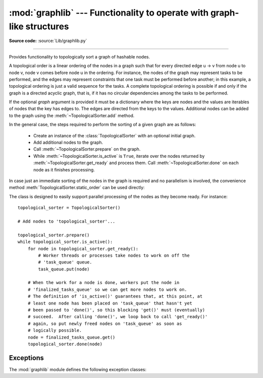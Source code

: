 :mod:`graphlib` --- Functionality to operate with graph-like structures
=========================================================================

.. module:: graphlib
   :synopsis: Functionality to operate with graph-like structures


**Source code:** :source:`Lib/graphlib.py`

.. testsetup:: default

   import graphlib
   from graphlib import *

--------------


.. class:: TopologicalSorter(graph=None)

   Provides functionality to topologically sort a graph of hashable nodes.

   A topological order is a linear ordering of the nodes in a graph such that
   for every directed edge u -> v from node u to node v, node v comes
   before node u in the ordering. For instance, the nodes of the graph may
   represent tasks to be performed, and the edges may represent constraints that
   one task must be performed before another; in this example, a topological
   ordering is just a valid sequence for the tasks. A complete topological
   ordering is possible if and only if the graph is a directed acyclic graph,
   that is, if it has no circular dependencies among the tasks to be performed.

   If the optional *graph* argument is provided it must be a dictionary where
   the keys are nodes and the values are iterables of nodes that the key has
   edges to. The edges are directed from the keys to the values. Additional
   nodes can be added to the graph using the :meth:`~TopologicalSorter.add`
   method.

   In the general case, the steps required to perform the sorting of a given
   graph are as follows:

         * Create an instance of the :class:`TopologicalSorter` with an optional
           initial graph.
         * Add additional nodes to the graph.
         * Call :meth:`~TopologicalSorter.prepare` on the graph.
         * While :meth:`~TopologicalSorter.is_active` is ``True``, iterate over
           the nodes returned by :meth:`~TopologicalSorter.get_ready` and
           process them. Call :meth:`~TopologicalSorter.done` on each node as it
           finishes processing.

   In case just an immediate sorting of the nodes in the graph is required and
   no parallelism is involved, the convenience method
   :meth:`TopologicalSorter.static_order` can be used directly:

   .. doctest::

       >>> graph = {"D": {"B", "C"}, "C": {"A"}, "B": {"A"}}
       >>> ts = TopologicalSorter(graph)
       >>> tuple(ts.static_order())
       ('A', 'C', 'B', 'D')

   The class is designed to easily support parallel processing of the nodes as
   they become ready. For instance::

       topological_sorter = TopologicalSorter()

       # Add nodes to 'topological_sorter'...

       topological_sorter.prepare()
       while topological_sorter.is_active():
           for node in topological_sorter.get_ready():
               # Worker threads or processes take nodes to work on off the
               # 'task_queue' queue.
               task_queue.put(node)

           # When the work for a node is done, workers put the node in
           # 'finalized_tasks_queue' so we can get more nodes to work on.
           # The definition of 'is_active()' guarantees that, at this point, at
           # least one node has been placed on 'task_queue' that hasn't yet
           # been passed to 'done()', so this blocking 'get()' must (eventually)
           # succeed.  After calling 'done()', we loop back to call 'get_ready()'
           # again, so put newly freed nodes on 'task_queue' as soon as
           # logically possible.
           node = finalized_tasks_queue.get()
           topological_sorter.done(node)

   .. method:: add(node, *end_nodes)

      Add nodes and/or edges to the graph.

      All of the arguments are nodes and must be hashable.

      First: this adds new nodes to the graph for all of the arguments
      which were not already part of the graph.

      Second: this adds new edges from the *node* to each of the *end_nodes*.

      Raises :exc:`ValueError` if called after :meth:`~TopologicalSorter.prepare`.

   .. method:: prepare()

      Mark the graph as finished and check for cycles in the graph.

      After calling this method the graph cannot be modified using
      the :meth:`~TopologicalSorter.add` method.

      Raises :exc:`CycleError` if any cycles are detected,
      but :meth:`~TopologicalSorter.get_ready` can still be used to obtain as
      many nodes as possible until cycles block more progress.

   .. method:: is_active()

      Returns ``True`` if more progress can be made and ``False`` otherwise.
      Progress can be made if cycles do not block the resolution and either
      there are still nodes ready to be returned by
      :meth:`~TopologicalSorter.get_ready` or there are nodes which were
      returned by :meth:`~TopologicalSorter.get_ready` and have not yet been
      marked as :meth:`~TopologicalSorter.done`.

      The :meth:`~TopologicalSorter.__bool__` method of this class defers to
      this function, so instead of::

          if ts.is_active():
              ...

      it is possible to simply do::

          if ts:
              ...

      Raises :exc:`ValueError` if this method is called before
      :meth:`~TopologicalSorter.prepare` is called.

   .. method:: done(*nodes)

      Marks a set of nodes returned by :meth:`TopologicalSorter.get_ready` as
      processed, unblocking any successor of each node in *nodes* for being
      returned in the future by a call to :meth:`TopologicalSorter.get_ready`.

      Raises :exc:`ValueError` if: any node in *nodes* is not part of this
      graph, has not yet been returned by :meth:`~TopologicalSorter.get_ready`,
      has already been marked as processed by a previous call
      to :meth:`~TopologicalSorter.done`, or if this method is called without
      first calling :meth:`~TopologicalSorter.prepare`.

   .. method:: get_ready()

      Returns a ``tuple`` with all the nodes that are ready. Initially it
      returns all nodes with no outgoing edges, and once those are marked as
      processed by calling :meth:`TopologicalSorter.done`, further calls will
      return all new nodes that have all their outgoing edges already processed.
      Once no more progress can be made, empty tuples are returned.

      Raises :exc:`ValueError` if this method is called before
      :meth:`~TopologicalSorter.prepare` is called.

   .. method:: static_order()

      Returns an iterator object which will iterate over nodes in a topological
      order. When using this method, :meth:`~TopologicalSorter.prepare` and
      :meth:`~TopologicalSorter.done` should not be called. This method is
      equivalent to::

          def static_order(self):
              self.prepare()
              while self.is_active():
                  node_group = self.get_ready()
                  yield from node_group
                  self.done(*node_group)

      The particular order that is returned may depend on the specific order in
      which the items were inserted in the graph. For example:

      .. doctest::

          >>> ts = TopologicalSorter()
          >>> ts.add(3, 2, 1)
          >>> ts.add(1, 0)
          >>> print([*ts.static_order()])
          [2, 0, 1, 3]

          >>> ts2 = TopologicalSorter()
          >>> ts2.add(1, 0)
          >>> ts2.add(3, 2, 1)
          >>> print([*ts2.static_order()])
          [0, 2, 1, 3]

      This is due to the fact that "0" and "2" are in the same level in the
      graph (they would have been returned in the same call to
      :meth:`~TopologicalSorter.get_ready`) and the order between them is
      determined by the order of insertion.

      Raises :exc:`CycleError` if any cycles are detected.

   .. versionadded:: 3.9


Exceptions
----------
The :mod:`graphlib` module defines the following exception classes:

.. exception:: CycleError

   Subclass of :exc:`ValueError` raised by :meth:`TopologicalSorter.prepare` if
   cycles exist in the graph.

   The detected cycle can be accessed via the second element in
   the :attr:`~CycleError.args` attribute of the exception instance:
   ``cycle_error.args[1]``. It consists of a list of nodes where each node has
   an edge to the previous node in the list. The first and last nodes in the
   list are the same node and so it forms a complete cycle.

   If multiple cycles exist, only one of them will be detected and reported in
   the exception.
